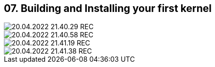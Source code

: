== 07. Building and Installing your first kernel









image::./ch_07/20.04.2022_21.40.29_REC.png[]

image::./ch_07/20.04.2022_21.40.58_REC.png[]

image::./ch_07/20.04.2022_21.41.19_REC.png[]

image::./ch_07/20.04.2022_21.41.38_REC.png[]

